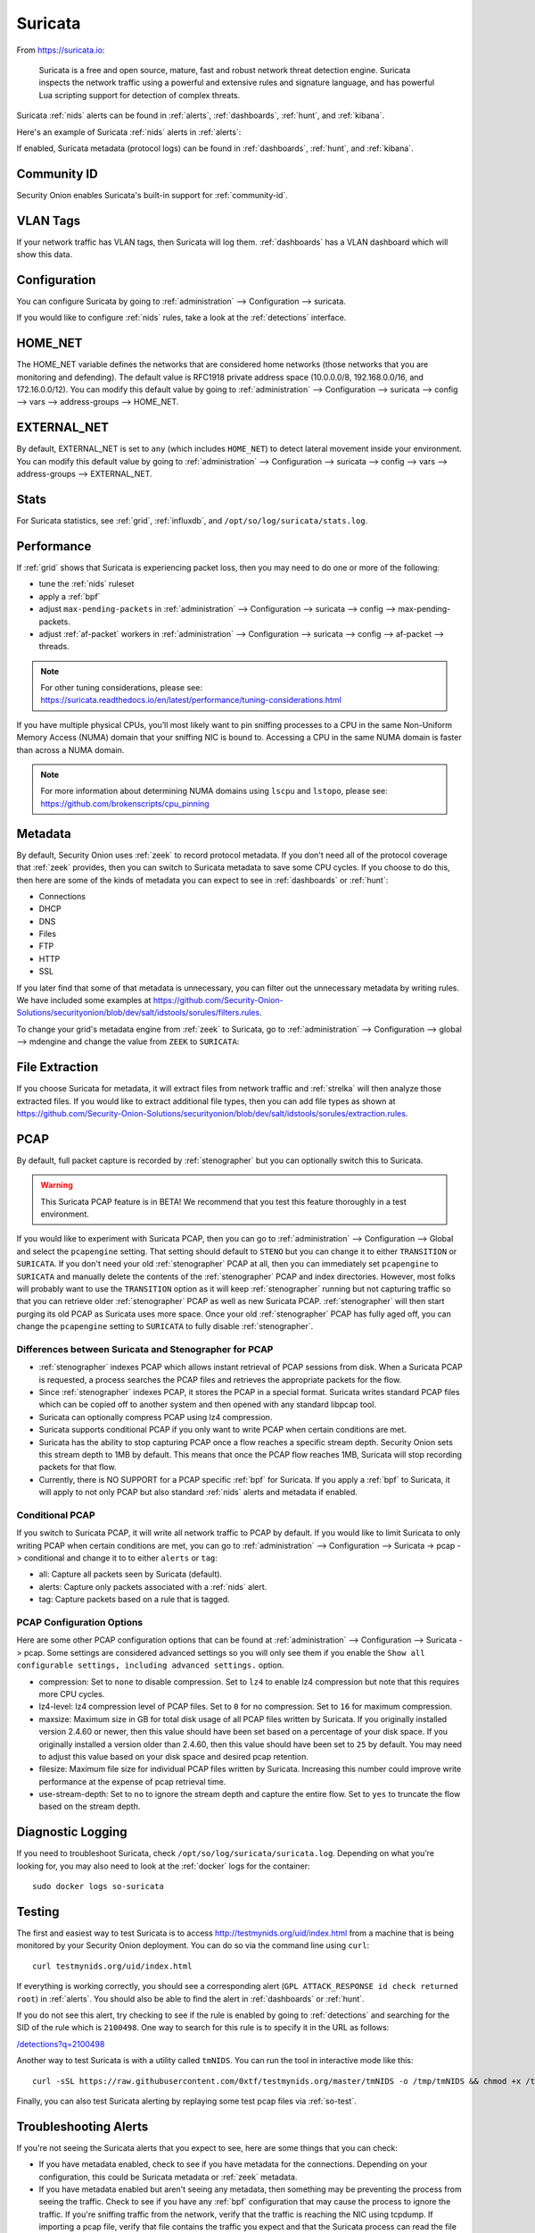 .. _suricata:

Suricata
========

From https://suricata.io:

    Suricata is a free and open source, mature, fast and robust network threat detection engine. Suricata inspects the network traffic using
    a powerful and extensive rules and signature language, and has powerful Lua scripting support for detection of complex threats.

Suricata :ref:`nids` alerts can be found in :ref:`alerts`, :ref:`dashboards`, :ref:`hunt`, and :ref:`kibana`. 

Here's an example of Suricata :ref:`nids` alerts in :ref:`alerts`:

.. image:: images/50_alerts.png
  :target: _images/50_alerts.png
  
If enabled, Suricata metadata (protocol logs) can be found in :ref:`dashboards`, :ref:`hunt`, and :ref:`kibana`.

Community ID
------------

Security Onion enables Suricata's built-in support for :ref:`community-id`.

VLAN Tags
---------

If your network traffic has VLAN tags, then Suricata will log them. :ref:`dashboards` has a VLAN dashboard which will show this data.

Configuration
-------------

You can configure Suricata by going to :ref:`administration` --> Configuration --> suricata.

.. image:: images/config-item-suricata.png
  :target: _images/config-item-suricata.png

If you would like to configure :ref:`nids` rules, take a look at the :ref:`detections` interface.

HOME_NET
--------

The HOME_NET variable defines the networks that are considered home networks (those networks that you are monitoring and defending). The default value is RFC1918 private address space (10.0.0.0/8, 192.168.0.0/16, and 172.16.0.0/12). You can modify this default value by going to :ref:`administration` --> Configuration --> suricata --> config --> vars --> address-groups --> HOME_NET.

EXTERNAL_NET
------------

By default, EXTERNAL_NET is set to ``any`` (which includes ``HOME_NET``) to detect lateral movement inside your environment. You can modify this default value by going to :ref:`administration` --> Configuration --> suricata --> config --> vars --> address-groups --> EXTERNAL_NET.

Stats
-----

For Suricata statistics, see :ref:`grid`, :ref:`influxdb`, and ``/opt/so/log/suricata/stats.log``.

Performance
-----------

If :ref:`grid` shows that Suricata is experiencing packet loss, then you may need to do one or more of the following:

- tune the :ref:`nids` ruleset
- apply a :ref:`bpf`
- adjust ``max-pending-packets`` in :ref:`administration` --> Configuration --> suricata --> config --> max-pending-packets.
- adjust :ref:`af-packet` workers in :ref:`administration` --> Configuration --> suricata --> config --> af-packet --> threads.

.. note::

    | For other tuning considerations, please see:
    | https://suricata.readthedocs.io/en/latest/performance/tuning-considerations.html

If you have multiple physical CPUs, you’ll most likely want to pin sniffing processes to a CPU in the same Non-Uniform Memory Access (NUMA) domain that your sniffing NIC is bound to.  Accessing a CPU in the same NUMA domain is faster than across a NUMA domain.  

.. note::

    | For more information about determining NUMA domains using ``lscpu`` and ``lstopo``, please see:
    | https://github.com/brokenscripts/cpu_pinning
    
Metadata
--------

By default, Security Onion uses :ref:`zeek` to record protocol metadata. If you don't need all of the protocol coverage that :ref:`zeek` provides, then you can switch to Suricata metadata to save some CPU cycles. If you choose to do this, then here are some of the kinds of metadata you can expect to see in :ref:`dashboards` or :ref:`hunt`:

-  Connections
-  DHCP
-  DNS
-  Files
-  FTP
-  HTTP
-  SSL

If you later find that some of that metadata is unnecessary, you can filter out the unnecessary metadata by writing rules. We have included some examples at https://github.com/Security-Onion-Solutions/securityonion/blob/dev/salt/idstools/sorules/filters.rules.

To change your grid's metadata engine from :ref:`zeek` to Suricata, go to :ref:`administration` --> Configuration --> global --> mdengine and change the value from ``ZEEK`` to ``SURICATA``:

.. image:: images/config-item-global.png
  :target: _images/config-item-global.png

File Extraction
---------------

If you choose Suricata for metadata, it will extract files from network traffic and :ref:`strelka` will then analyze those extracted files. If you would like to extract additional file types, then you can add file types as shown at https://github.com/Security-Onion-Solutions/securityonion/blob/dev/salt/idstools/sorules/extraction.rules.

PCAP
----

By default, full packet capture is recorded by :ref:`stenographer` but you can optionally switch this to Suricata.

.. warning::

        This Suricata PCAP feature is in BETA! We recommend that you test this feature thoroughly in a test environment.

If you would like to experiment with Suricata PCAP, then you can go to :ref:`administration` --> Configuration --> Global and select the ``pcapengine`` setting. That setting should default to ``STENO`` but you can change it to either ``TRANSITION`` or ``SURICATA``. If you don't need your old :ref:`stenographer` PCAP at all, then you can immediately set ``pcapengine`` to ``SURICATA`` and manually delete the contents of the :ref:`stenographer` PCAP and index directories. However, most folks will probably want to use the ``TRANSITION`` option as it will keep :ref:`stenographer` running but not capturing traffic so that you can retrieve older :ref:`stenographer` PCAP as well as new Suricata PCAP. :ref:`stenographer` will then start purging its old PCAP as Suricata uses more space. Once your old :ref:`stenographer` PCAP has fully aged off, you can change the ``pcapengine`` setting to ``SURICATA`` to fully disable :ref:`stenographer`. 

Differences between Suricata and Stenographer for PCAP
~~~~~~~~~~~~~~~~~~~~~~~~~~~~~~~~~~~~~~~~~~~~~~~~~~~~~~

- :ref:`stenographer` indexes PCAP which allows instant retrieval of PCAP sessions from disk. When a Suricata PCAP is requested, a process searches the PCAP files and retrieves the appropriate packets for the flow.
- Since :ref:`stenographer` indexes PCAP, it stores the PCAP in a special format. Suricata writes standard PCAP files which can be copied off to another system and then opened with any standard libpcap tool.
- Suricata can optionally compress PCAP using lz4 compression.
- Suricata supports conditional PCAP if you only want to write PCAP when certain conditions are met.
- Suricata has the ability to stop capturing PCAP once a flow reaches a specific stream depth. Security Onion sets this stream depth to 1MB by default. This means that once the PCAP flow reaches 1MB, Suricata will stop recording packets for that flow.
- Currently, there is NO SUPPORT for a PCAP specific :ref:`bpf` for Suricata. If you apply a :ref:`bpf` to Suricata, it will apply to not only PCAP but also standard :ref:`nids` alerts and metadata if enabled.

Conditional PCAP
~~~~~~~~~~~~~~~~

If you switch to Suricata PCAP, it will write all network traffic to PCAP by default. If you would like to limit Suricata to only writing PCAP when certain conditions are met, you can go to :ref:`administration` --> Configuration --> Suricata -> pcap -> conditional and change it to to either ``alerts`` or ``tag``:

- all: Capture all packets seen by Suricata (default).
- alerts: Capture only packets associated with a :ref:`nids` alert.
- tag: Capture packets based on a rule that is tagged.

PCAP Configuration Options
~~~~~~~~~~~~~~~~~~~~~~~~~~

Here are some other PCAP configuration options that can be found at :ref:`administration` --> Configuration --> Suricata -> pcap. Some settings are considered advanced settings so you will only see them if you enable the ``Show all configurable settings, including advanced settings.`` option.

- compression: Set to ``none`` to disable compression. Set to ``lz4`` to enable lz4 compression but note that this requires more CPU cycles.
- lz4-level: lz4 compression level of PCAP files. Set to ``0`` for no compression. Set to ``16`` for maximum compression.
- maxsize: Maximum size in GB for total disk usage of all PCAP files written by Suricata. If you originally installed version 2.4.60 or newer, then this value should have been set based on a percentage of your disk space. If you originally installed a version older than 2.4.60, then this value should have been set to ``25`` by default. You may need to adjust this value based on your disk space and desired pcap retention.
- filesize: Maximum file size for individual PCAP files written by Suricata. Increasing this number could improve write performance at the expense of pcap retrieval time.
- use-stream-depth: Set to ``no`` to ignore the stream depth and capture the entire flow. Set to ``yes`` to truncate the flow based on the stream depth. 

Diagnostic Logging
------------------

If you need to troubleshoot Suricata, check ``/opt/so/log/suricata/suricata.log``. Depending on what you’re looking for, you may also need to look at the :ref:`docker` logs for the container:

::

	sudo docker logs so-suricata

Testing
-------

The first and easiest way to test Suricata is to access http://testmynids.org/uid/index.html from a machine that is being monitored by your Security Onion deployment. You can do so via the command line using ``curl``:

::

   curl testmynids.org/uid/index.html

If everything is working correctly, you should see a corresponding alert (``GPL ATTACK_RESPONSE id check returned root``) in :ref:`alerts`. You should also be able to find the alert in :ref:`dashboards` or :ref:`hunt`.

If you do not see this alert, try checking to see if the rule is enabled by going to :ref:`detections` and searching for the SID of the rule which is ``2100498``. One way to search for this rule is to specify it in the URL as follows:

`</detections?q=2100498>`_

Another way to test Suricata is with a utility called ``tmNIDS``. You can run the tool in interactive mode like this:

::

   curl -sSL https://raw.githubusercontent.com/0xtf/testmynids.org/master/tmNIDS -o /tmp/tmNIDS && chmod +x /tmp/tmNIDS && /tmp/tmNIDS

Finally, you can also test Suricata alerting by replaying some test pcap files via :ref:`so-test`.

Troubleshooting Alerts
----------------------

If you're not seeing the Suricata alerts that you expect to see, here are some things that you can check:

- If you have metadata enabled, check to see if you have metadata for the connections. Depending on your configuration, this could be Suricata metadata or :ref:`zeek` metadata.

- If you have metadata enabled but aren't seeing any metadata, then something may be preventing the process from seeing the traffic. Check to see if you have any :ref:`bpf` configuration that may cause the process to ignore the traffic. If you're sniffing traffic from the network, verify that the traffic is reaching the NIC using tcpdump. If importing a pcap file, verify that file contains the traffic you expect and that the Suricata process can read the file and any parent directories.

- Check your HOME_NET configuration to make sure it includes the networks that you're watching traffic for.

- Check to see if you have a full :ref:`nids` ruleset with rules that should specifically alert on the traffic and that those rules are enabled.

- Check to see if you have any threshold or suppression configuration that might be preventing alerts.

- Check the Suricata log for additional clues.

- Check the :ref:`elastic-agent`, :ref:`logstash`, and :ref:`elasticsearch` logs for any pipeline issues that may be preventing the alerts from being written to :ref:`elasticsearch`.

- Try installing a simple import node (perhaps in a VM) following the steps in the :ref:`first-time-users` section and see if you get alerts there. If so, compare the working system to the non-working system and determine where the differences are.

Testing Rules
-------------

To test a new rule, use the following utility on a node that runs Suricata (ie Forward or Import).

::

	sudo so-suricata-testrule <Filename> /path/to/pcap/test.pcap

The file should contain the new rule that you would like to test. The pcap should contain network data that will trigger the rule.

Disabling
---------

If you need to disable Suricata, you can do so via :ref:`administration` --> Configuration --> suricata --> enabled.

More Information
----------------

.. note::

    For more information about Suricata, please see https://suricata.io.
